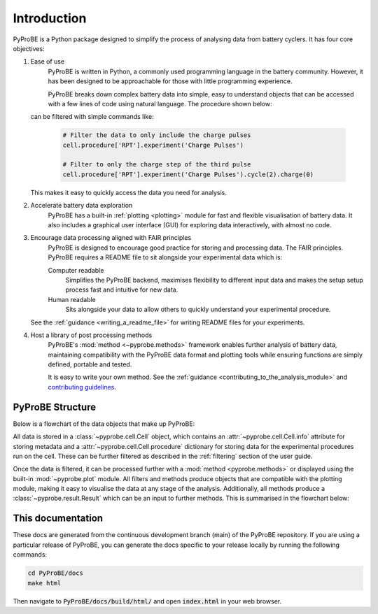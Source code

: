 Introduction
============

PyProBE is a Python package designed to simplify the process of analysing data from 
battery cyclers. It has four core objectives:

1. Ease of use
    PyProBE is written in Python, a commonly used programming language in the battery
    community. However, it has been designed to be approachable for those with little 
    programming experience. 

    PyProBE breaks down complex battery data into simple, easy to understand objects 
    that can be accessed with a few lines of code using natural language. The 
    procedure shown below:

    .. image:: images/Procedures_and_experiments.png

   can be filtered with simple commands like:

    .. code-block:: python

        # Filter the data to only include the charge pulses
        cell.procedure['RPT'].experiment('Charge Pulses')

        # Filter to only the charge step of the third pulse
        cell.procedure['RPT'].experiment('Charge Pulses').cycle(2).charge(0)

   This makes it easy to quickly access the data you need for analysis.

2. Accelerate battery data exploration
    PyProBE has a built-in :ref:`plotting <plotting>` module for fast and flexible 
    visualisation of battery data. It also includes a graphical user interface (GUI) 
    for exploring data interactively, with almost no code. 

3. Encourage data processing aligned with FAIR principles
    PyProBE is designed to encourage good practice for storing and processing data. The 
    FAIR principles. PyProBE requires a README file to sit alongside your experimental 
    data which is:

    Computer readable
      Simplifies the PyProBE backend, maximises flexibility to different input data and
      makes the setup setup process fast and intuitive for new data.

    Human readable
      Sits alongside your data to allow others to quickly understand your experimental
      procedure.

   See the :ref:`guidance <writing_a_readme_file>` for writing README files for your
   experiments.

4. Host a library of post processing methods
    PyProBE's :mod:`method <~pyprobe.methods>` framework enables further analysis of
    battery data, maintaining compatibility with the PyProBE data format and plotting
    tools while ensuring functions are simply defined, portable and tested.

    It is easy to write your own method. See the :ref:`guidance <contributing_to_the_analysis_module>`
    and `contributing guidelines <https://github.com/ImperialCollegeLondon/PyProBE/blob/main/CONTRIBUTING.md>`_.

PyProBE Structure
-----------------
Below is a flowchart of the data objects that make up PyProBE:

.. image:: images/PyProBE_flowchart.png

All data is stored in a :class:`~pyprobe.cell.Cell` object, which contains an
:attr:`~pyprobe.cell.Cell.info` attribute for storing metadata and a 
:attr:`~pyprobe.cell.Cell.procedure` dictionary for storing data for the experimental
procedures run on the cell. These can be further filtered as described in the 
:ref:`filtering` section of the user guide.

Once the data is filtered, it can be processed further with a 
:mod:`method <pyprobe.methods>` or displayed using the built-in :mod:`~pyprobe.plot` 
module. All filters and methods produce objects that are compatible with the plotting
module, making it easy to visualise the data at any stage of the analysis. Additionally, 
all methods produce a :class:`~pyprobe.result.Result` which can be an input to further
methods. This is summarised in the flowchart below:

.. image:: images/Result_flowchart.png

This documentation
------------------
These docs are generated from the continuous development branch (main) of the PyProBE
repository. If you are using a particular release of PyProBE, you can generate the docs
specific to your release locally by running the following commands:

.. code-block:: bash

    cd PyProBE/docs
    make html

Then navigate to :code:`PyProBE/docs/build/html/` and open :code:`index.html` in your
web browser.

.. footbibliography::